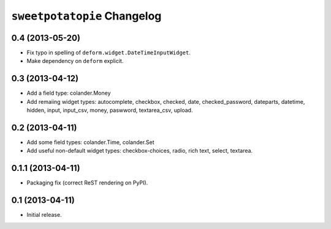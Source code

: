 ``sweetpotatopie`` Changelog
============================

0.4 (2013-05-20)
----------------

- Fix typo in spelling of ``deform.widget.DateTimeInputWidget``.

- Make dependency on ``deform`` explicit.

0.3 (2013-04-12)
----------------

- Add a field type:  colander.Money

- Add remaiing widget types:  autocomplete, checkbox, checked, date,
  checked_password, dateparts, datetime, hidden, input, input_csv, money,
  paswword, textarea_csv, upload.


0.2 (2013-04-11)
----------------

- Add some field types:  colander.Time, colander.Set

- Add useful non-default widget types:  checkbox-choices, radio, rich text,
  select, textarea.


0.1.1 (2013-04-11)
------------------

- Packaging fix (correct ReST rendering on PyPI).


0.1 (2013-04-11)
----------------

- Initial release.
